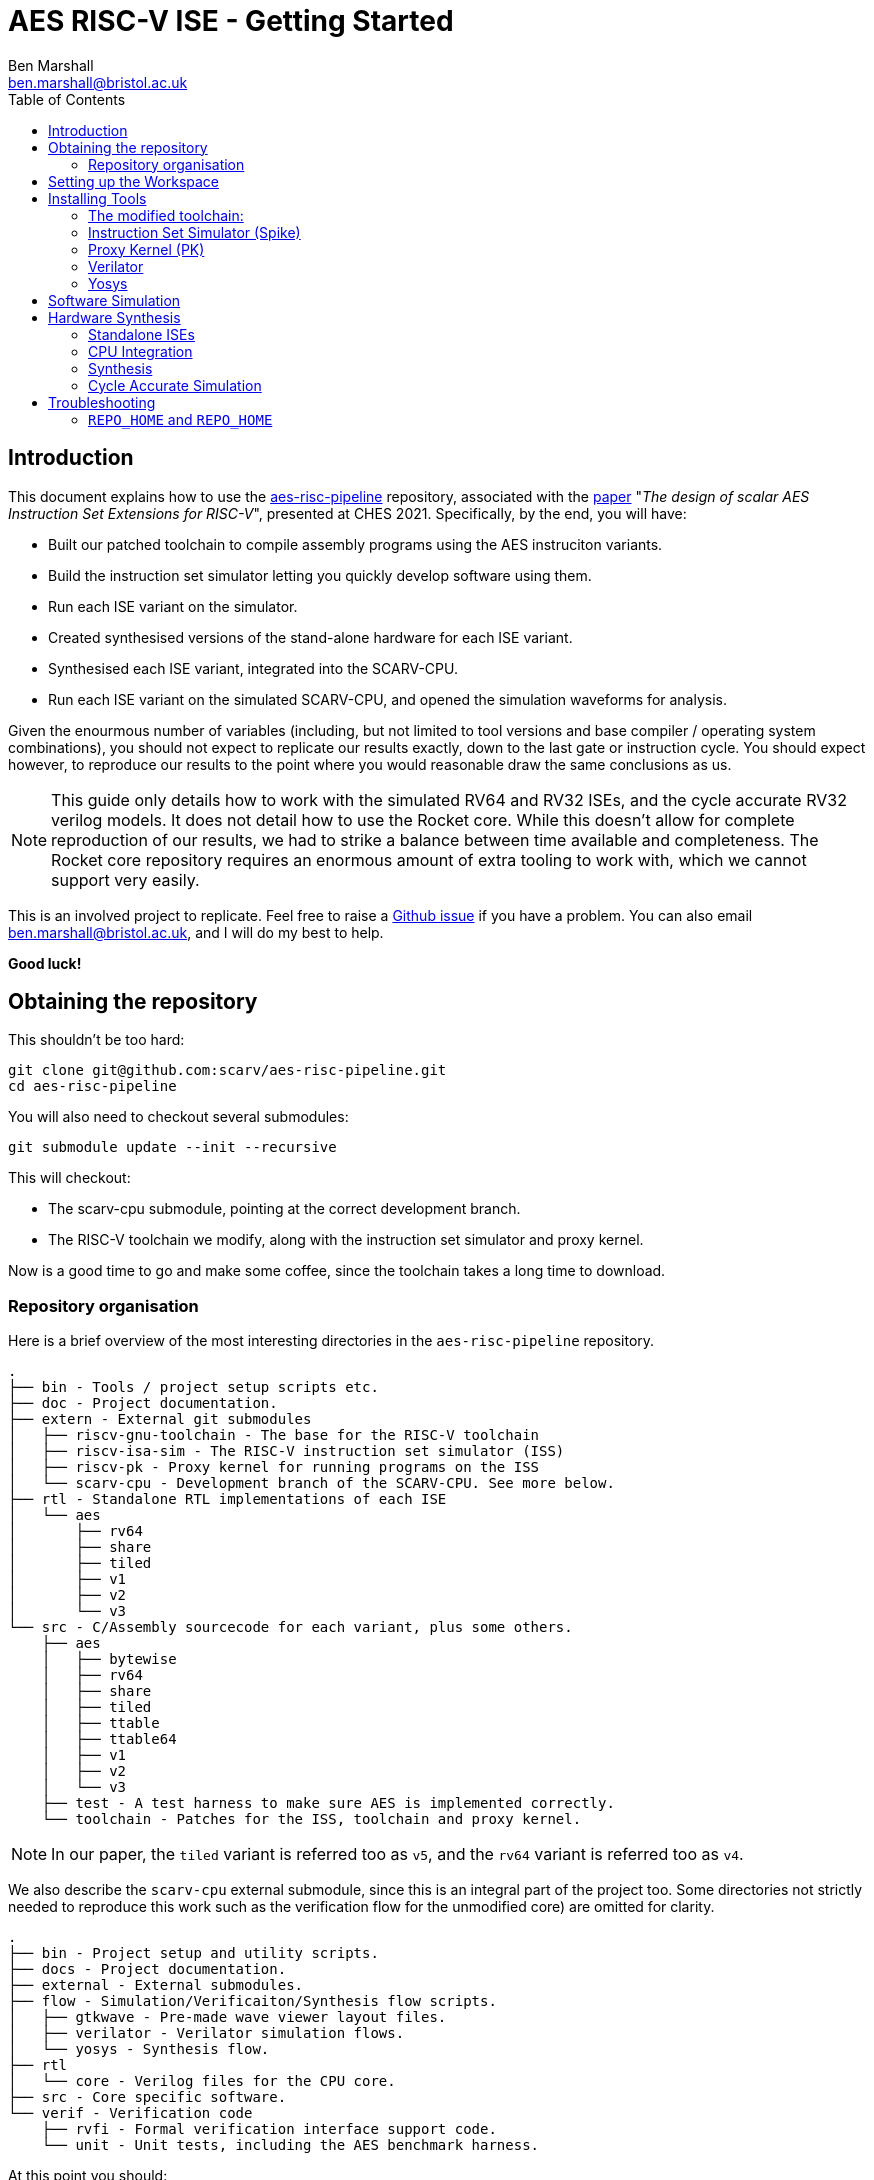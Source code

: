 
= AES RISC-V ISE - Getting Started
Ben Marshall <ben.marshall@bristol.ac.uk>
:toc:
:homepage: https://github.com/scarv/aes-risc-pipeline


== Introduction

This document explains how to use the https://github.com/scarv/aes-risc-pipeline[aes-risc-pipeline] repository,
associated with the 
https://eprint.iacr.org/2020/930.pdf[paper]
"_The design of scalar AES Instruction Set Extensions for RISC-V_",
presented at CHES 2021.
Specifically, by the end, you will have:

* Built our patched toolchain to compile assembly programs using the
  AES instruciton variants.

* Build the instruction set simulator letting you quickly develop software
  using them.

* Run each ISE variant on the simulator.

* Created synthesised versions of the stand-alone hardware for each ISE
  variant.

* Synthesised each ISE variant, integrated into the SCARV-CPU.

* Run each ISE variant on the simulated SCARV-CPU, and opened the
  simulation waveforms for analysis.

Given the enourmous number of variables (including, but not limited to
tool versions and base compiler / operating system combinations), you
should not expect to replicate our results exactly, down to the last
gate or instruction cycle. You should expect however, to reproduce our
results to the point where you would reasonable draw the same
conclusions as us.

NOTE: This guide only details how to work with the simulated RV64 and RV32
ISEs, and the cycle accurate RV32 verilog models. It does not detail
how to use the Rocket core. While this doesn't allow for complete reproduction
of our results, we had to strike a balance between time available and
completeness. The Rocket core repository requires an enormous amount of
extra tooling to work with, which we cannot support very easily.

This is an involved project to replicate. Feel free to raise a 
https://github.com/scarv/aes-risc-pipeline/issues/new[Github issue]
if you have a problem.
You can also email ben.marshall@bristol.ac.uk, and I will do my best to help.

**Good luck!**

== Obtaining the repository

This shouldn't be too hard:

    git clone git@github.com:scarv/aes-risc-pipeline.git
    cd aes-risc-pipeline

You will also need to checkout several submodules:

    git submodule update --init --recursive

This will checkout:

* The scarv-cpu submodule, pointing at the correct development branch.

* The RISC-V toolchain we modify, along with the instruction set simulator
  and proxy kernel.

Now is a good time to go and make some coffee, since the toolchain takes
a long time to download.

=== Repository organisation

Here is a brief overview of the most interesting directories in the
`aes-risc-pipeline` repository.

    .
    ├── bin - Tools / project setup scripts etc.
    ├── doc - Project documentation.
    ├── extern - External git submodules
    │   ├── riscv-gnu-toolchain - The base for the RISC-V toolchain
    │   ├── riscv-isa-sim - The RISC-V instruction set simulator (ISS)
    │   ├── riscv-pk - Proxy kernel for running programs on the ISS
    │   └── scarv-cpu - Development branch of the SCARV-CPU. See more below.
    ├── rtl - Standalone RTL implementations of each ISE
    │   └── aes
    │       ├── rv64
    │       ├── share
    │       ├── tiled
    │       ├── v1
    │       ├── v2
    │       └── v3
    └── src - C/Assembly sourcecode for each variant, plus some others.
        ├── aes
        │   ├── bytewise
        │   ├── rv64
        │   ├── share
        │   ├── tiled
        │   ├── ttable
        │   ├── ttable64
        │   ├── v1
        │   ├── v2
        │   └── v3
        ├── test - A test harness to make sure AES is implemented correctly.
        └── toolchain - Patches for the ISS, toolchain and proxy kernel.

NOTE: In our paper, the `tiled` variant is referred too as `v5`, and
the `rv64` variant is referred too as `v4`.

We also describe the `scarv-cpu` external submodule, since this is an
integral part of the project too. Some directories not strictly needed to
reproduce this work such as the verification flow for the unmodified core) 
are omitted for clarity.

    .
    ├── bin - Project setup and utility scripts.
    ├── docs - Project documentation.
    ├── external - External submodules.
    ├── flow - Simulation/Verificaiton/Synthesis flow scripts.
    │   ├── gtkwave - Pre-made wave viewer layout files.
    │   ├── verilator - Verilator simulation flows.
    │   └── yosys - Synthesis flow.
    ├── rtl 
    │   └── core - Verilog files for the CPU core.
    ├── src - Core specific software.
    └── verif - Verification code
        ├── rvfi - Formal verification interface support code.
        └── unit - Unit tests, including the AES benchmark harness.

At this point you should:

* Have checked out the top level repository and its submodules.

== Setting up the Workspace

Any time you are working with the repository, you will need to run
the workspace setup script.
For commands run inside the top level `aes-risc-pipeline` repository
you cloned first, you must run:

    source bin/conf.sh
    -------------------------[Setting Up Project]--------------------------
    $RISCV is empty. Setting to '/home/work/scarv/aes-risc-pipeline/build/toolchain/install'
    ----
    REPO_HOME      = /home/work/scarv/aes-risc-pipeline
    REPO_BUILD     = /home/work/scarv/aes-risc-pipeline/build
    YOSYS_ROOT     = /opt/eda/Yosys
    VERILATOR_ROOT = /opt/eda/verilator
    RISCV          = /home/work/scarv/aes-risc-pipeline/build/toolchain/install
    ------------------------------[Finished]-------------------------------

Where the `/home/work/scarv*` path will differ for your personal setup.
We will update some of these environment variables shortly.

At this point you should:

* Have checked out the top level repository and its submodules.

* Setup the workspace environment, ready to install the tools.

== Installing Tools

Next, you will need to install the following tools:

The toolchain, ISS and PK all use a patch based methodology to maintain
modifications to them.
The patches are stored in `$REPO_HOME/src/toolchain`, and managed
using the `Makefile` in there. Reading the `Makefile` should make
it clear which commands to use to apply/update/revert the patches.
Only the _apply_ commands will be described here.

=== The modified toolchain:

Run the following commands to patch, configure, build and install the
RISC-V toolchain. It will be installed to where the `$RISCV` environment
variable points, as per the project setup script.

    cd $REPO_HOME
    make -C src/toolchain binutils-apply-patch
    make -C src/toolchain configure
    make -C src/toolchain build

The first command applies a patch to binutils so it knows how to
assemble the custom AES instructions.
The second configures the toolchain build, and the third builds it.

This is another good point to stop and have a coffee, as building
binutils and GCC can take a while.

Once finished, the toolchain will have been installed to `$RISCV`.
Look inside `$RISCV/bin` to see the familiar set of GCC programs,
including `ld`, `as` and `gcc`.

=== Instruction Set Simulator (Spike)

Run the following commands to patch and build the ISS:

    cd $REPO_HOME
    make -C src/toolchain spike-apply-patch
    make -C src/toolchain spike-configure
    make -C src/toolchain spike-build

=== Proxy Kernel (PK)

Likewise for the proxy kernel:

    cd $REPO_HOME
    make -C src/toolchain pk-apply-patch
    make -C src/toolchain pk-configure
    make -C src/toolchain pk-build

We build two versions of the PK: an RV32 and an RV64 variant. This is
so we can test the RV64 and RV32 variants of the different AES ISEs.

=== Verilator

Install Verilator following the guide found
https://www.veripool.org/projects/verilator/wiki/Installing[here].
There is a script to do all of this for you:

    source $REPO_HOME/bin/install-verilator.sh

NOTE: The script will ask for `sudo` permissions to install pre-requesites.

NOTE: You must `source` the script rather than just running is so that
the `VERILATOR_ROOT` environment variable change takes effect.

The exact version string we use is
`4.100 2020-09-07 rev v4.100-10-g39eea781`.
However, any `4.*` version should work just fine.

We recommend *not* running the `make install` command. Only build
Verilator in place, and set the `VERILATOR_ROOT` environment
variable to point at the root of the Verilator repository.
This simplifies the installation across many platforms and operating
systems.
It is described in section `3.5.1.1` of the installation
guide as _"our personal favorite"_ method by the developers of verilator,
and who are we to disagree?

This is another good time to _make_, but not drink, some coffee.

=== Yosys

Install Yosys following the guide found
http://www.clifford.at/yosys/download.html[here].
Alternativly, there is a script to do all of this for you:

    source $REPO_HOME/bin/install-yosys.sh

NOTE: The script will ask for `sudo` permissions to install pre-requesites.

NOTE: You must `source` the script rather than just running is so that
the `YOSYS_ROOT` environment variable change takes effect.

Again, we **do not** recommend running `make install`. Simply set
the `YOSYS_ROOT` environment variable to point at the top of
the checked out Yosys repository, as is done in the `export` command
above.

Now is a good time to drink that coffee you make during the Verilator step.

At this point, you should have:

* Have checked out the top level repository and its submodules.

* Setup the workspace environment, ready to install the tools.

* Installed the patched toolchain, ISS and proxy kernel.

* Installed Yosys (for synthesis) and Verilator (for simulation).


== Software Simulation

Navigate to the `aes-risc-pipeline` repository directory, and you can
run the different AES variants in the Spike ISA simulator, which can
be more software-developer friendly than the cycle accurate CPU simulation.

The sources for each AES variant are found in `$REPO_HOME/src/aes.`

To run each variant in the simulator:

    cd $REPO_HOME
    make -C src/ test-bytewise
    make -C src/ test-rv64
    make -C src/ test-tiled
    make -C src/ test-ttable
    make -C src/ test-ttable64
    make -C src/ test-v1
    make -C src/ test-v2
    make -C src/ test-v3        

This will build and run the AES variant, and put the run artifacts
in `$REPO_HOME/build/src`.


== Hardware Synthesis

First, we will try to synthesise the ISE hardware.

=== Standalone ISEs

The standalone ISE hardware implementations live in
`$REPO_HOME/rtl/aes`.
There is a `README` and `Makefile` in `$REPO_HOME/rtl` which shows
how to synthesise each ISE variant as a standalone module.

The most useful commands are:

* `make print-synth-targets` to show which synthesis targets are
   available.

* `make synth-synth-aes_<variant>_<opt>` where `<variant>` is the
  particular ISE variant, and `<opt>` is the optimisation goal (size or
  latency).

All of the synthesis results are put in `$REPO_BUILD/rtl/` under a
subdirectory named for the ISE variant.
Each subdirectory contains the synthesised RTL, the synthesis
log and a circuit depth and cell usage report.

Each synthesis target can be modified only to include encrypt instructions,
rather than the default encrypt and decrypt.
Adding `ENABLE_DECRYPT=0` to the make command-line will enable/disable
decryption instructions.

NOTE: Variant 3 (`v3`) size and latency optimisation variants are the same,
since there is really only one sensible way to implement the instruction
with a single SBox.

NOTE: Only a latency optimised variant is provided for the RV64 ISE.

Running

    cd $REPO_HOME
    make -B -C rtl/ synth-all

will create sumarised reports under `$REPO_HOME/build` called
`synth-cells.rpt` and `synth-ltp.rtp`.

=== CPU Integration

Next, we will try to build the modified SCARV CPU, with each AES
variant instantiated. There are some additional steps to set this
up however.

* Open a _new terminal_ and make `$REPO_HOME/extern/scarv-cpu` your
  current working directory.

* Run the SCARV-CPU project setup script

    source bin/conf.sh.

* This is necessary, since the SCARV-CPU uses different design flows
  from the top-level aes-risc-pipeline repository.
  It will automatically set the `YOSYS_ROOT`, `VERILATOR_ROOT` and `RISCV`
  environment variables up correctly for your previously installed
  versions.

NOTE: this will update the value of `$REPO_HOME` in your new terminal
to point at the `extern/scarv-cpu` submodule.

=== Synthesis

To synthesise a baseline variant of the core with no AES ISE
enabled, run:

    make synthesise XC_CLASS_AES=0 XC_AES_DECRYPT=0 XC_AES_OPT_GOAL=size

This will synthesise the baseline AES core, and put the results in
`$REPO_HOME/work/synth`.

NOTE: `$REPO_HOME` now points inside the `scarv-cpu` submodule.

To synthesise a variant of the core for a particular AES ISE:

    make synthesise \
        XC_CLASS_AES=1 \
        XC_AES_VARIANT=<VAR> \
        XC_AES_DECRYPT=<0/1> \
        XC_AES_OPT_GOAL=<size/latency>

Where `<VAR>` corresponds to:

* `0` - Baseline - no AES ISE instanced.

* `1` - ISE Variant 1

* `2` - ISE Variant 2

* `3` - ISE Variant 3

* `4` - ISE Variant 5 (Tiled)

NOTE: ISE V4 cannot be used with the SCARV-CPU, as it requires a 64-bit
base ISA.

Hence, to run the Variant 5 ISE, with decryption enabled and optimising
for size, you would run:
    
    make synthesise \
        XC_CLASS_AES=1 \
        XC_AES_VARIANT=4 \
        XC_AES_DECRYPT=<0/1> \
        XC_AES_OPT_GOAL=size

All synthesis results are placed in `$REPO_HOME/work/synth`.
You may want to save previous synthesis run results by copying the
directory and re-naming it something useful.

=== Cycle Accurate Simulation

The software source for each implementation of the AES ISEs
is kept in the `aes-risc-pipeline` repo under source.
Depending on the selected variant, the right sources are included
in the simple test harness in the `scarv-cpu` submodule under
`verif/unit/aes`.

To run a particular variant of the ISE through the RTL simulation,
run:

    make run-sim-v1-latency
    make run-sim-v1-size
    make run-sim-v2-latency
    make run-sim-v2-size
    make run-sim-v3-latency
    make run-sim-v5-latency
    make run-sim-v5-size     

To run an RTL simulation, and store the results (including the VCD
waveforms) under `$REPO_HOME/work/unit/aes-<VARIANT>`

NOTE: Running `*-latency` will overwrite the results for `*-size` and
vice-versa.

To help with making sense of the waveforms (when using GTKWave), you
can use the pre-provided wave layout file. Click on 
`File -> Read Save File` and then (with the VCD waveform loaded),
open `$REPO_HOME/flow/gtkwave/verilator.gtkw`.


== Troubleshooting

=== `REPO_HOME` and `REPO_HOME`

When working in the `scarv-cpu` submodule, v.s. the `aes-risc-pipeline`
parent module, make sure you have the correct environment variables,
set. You need to run the right `bin/conf.sh` project workspace
script each time you switch between them. We recommend having
separate terminal sessions open for each one.

